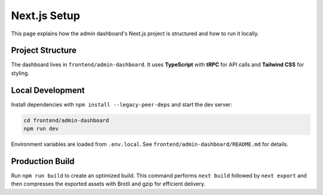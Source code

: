Next.js Setup
=============

This page explains how the admin dashboard's Next.js project is structured and how to run it locally.

Project Structure
-----------------
The dashboard lives in ``frontend/admin-dashboard``. It uses **TypeScript** with **tRPC** for API calls and **Tailwind CSS** for styling.

Local Development
-----------------
Install dependencies with ``npm install --legacy-peer-deps`` and start the dev server:

.. code-block:: bash

   cd frontend/admin-dashboard
   npm run dev

Environment variables are loaded from ``.env.local``. See ``frontend/admin-dashboard/README.md`` for details.

Production Build
----------------
Run ``npm run build`` to create an optimized build. This command performs
``next build`` followed by ``next export`` and then compresses the exported
assets with Brotli and gzip for efficient delivery.
